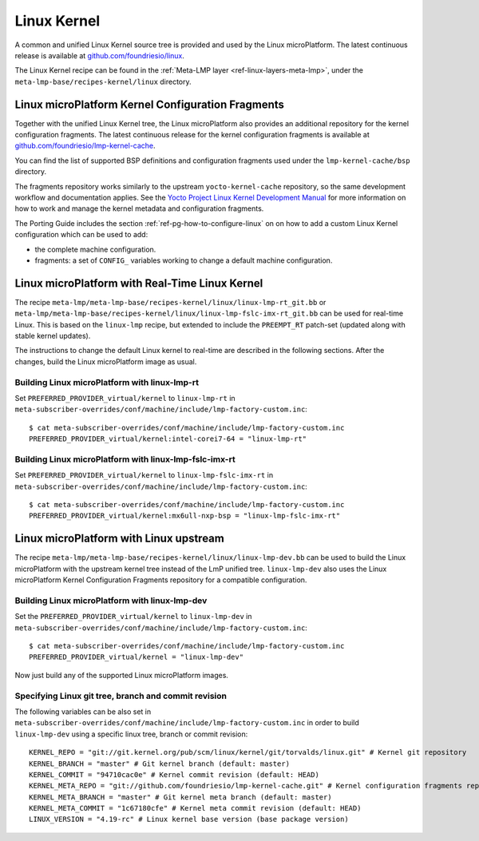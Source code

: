 .. _ref-linux-kernel:

Linux Kernel
============

A common and unified Linux Kernel source tree is provided and used by
the Linux microPlatform. The latest continuous release is available
at `github.com/foundriesio/linux`_.

The Linux Kernel recipe can be found in the :ref:`Meta-LMP layer
<ref-linux-layers-meta-lmp>`, under the
``meta-lmp-base/recipes-kernel/linux`` directory.

.. _ref-linux-fragments:

Linux microPlatform Kernel Configuration Fragments
--------------------------------------------------

Together with the unified Linux Kernel tree, the Linux microPlatform also
provides an additional repository for the kernel configuration fragments.
The latest continuous release for the kernel configuration fragments is
available at `github.com/foundriesio/lmp-kernel-cache`_.

You can find the list of supported BSP definitions and configuration fragments
used under the ``lmp-kernel-cache/bsp`` directory.

The fragments repository works similarly to the upstream ``yocto-kernel-cache``
repository, so the same development workflow and documentation applies.
See the `Yocto Project Linux Kernel Development Manual`_ for more information
on how to work and manage the kernel metadata and configuration fragments.

The Porting Guide includes the section :ref:`ref-pg-how-to-configure-linux` on
on how to add a custom Linux Kernel configuration which can be used to add:

* the complete machine configuration.

* fragments: a set of ``CONFIG_`` variables working to change
  a default machine configuration.

.. _github.com/foundriesio/linux: https://github.com/foundriesio/linux
.. _github.com/foundriesio/lmp-kernel-cache: https://github.com/foundriesio/lmp-kernel-cache
.. _Yocto Project Linux Kernel Development Manual: https://docs.yoctoproject.org/4.0.6/kernel-dev/advanced.html

Linux microPlatform with Real-Time Linux Kernel
-----------------------------------------------

The recipe ``meta-lmp/meta-lmp-base/recipes-kernel/linux/linux-lmp-rt_git.bb``
or ``meta-lmp/meta-lmp-base/recipes-kernel/linux/linux-lmp-fslc-imx-rt_git.bb``
can be used for real-time Linux.
This is based on the ``linux-lmp`` recipe,
but extended to include the ``PREEMPT_RT`` patch-set
(updated along with stable kernel updates).

The instructions to change the default Linux kernel to real-time are
described in the following sections.
After the changes,
build the Linux microPlatform image as usual.

Building Linux microPlatform with linux-lmp-rt
~~~~~~~~~~~~~~~~~~~~~~~~~~~~~~~~~~~~~~~~~~~~~~

Set  ``PREFERRED_PROVIDER_virtual/kernel``
to ``linux-lmp-rt``
in ``meta-subscriber-overrides/conf/machine/include/lmp-factory-custom.inc``::

    $ cat meta-subscriber-overrides/conf/machine/include/lmp-factory-custom.inc
    PREFERRED_PROVIDER_virtual/kernel:intel-corei7-64 = "linux-lmp-rt"

Building Linux microPlatform with linux-lmp-fslc-imx-rt
~~~~~~~~~~~~~~~~~~~~~~~~~~~~~~~~~~~~~~~~~~~~~~~~~~~~~~~

Set ``PREFERRED_PROVIDER_virtual/kernel``
to ``linux-lmp-fslc-imx-rt``
in ``meta-subscriber-overrides/conf/machine/include/lmp-factory-custom.inc``::

    $ cat meta-subscriber-overrides/conf/machine/include/lmp-factory-custom.inc
    PREFERRED_PROVIDER_virtual/kernel:mx6ull-nxp-bsp = "linux-lmp-fslc-imx-rt"

Linux microPlatform with Linux upstream
---------------------------------------

The recipe ``meta-lmp/meta-lmp-base/recipes-kernel/linux/linux-lmp-dev.bb``
can be used to build the Linux microPlatform with the upstream kernel tree
instead of the LmP unified tree. ``linux-lmp-dev`` also uses the Linux
microPlatform Kernel Configuration Fragments repository for a compatible
configuration.

Building Linux microPlatform with linux-lmp-dev
~~~~~~~~~~~~~~~~~~~~~~~~~~~~~~~~~~~~~~~~~~~~~~~

Set the ``PREFERRED_PROVIDER_virtual/kernel`` to ``linux-lmp-dev`` in
``meta-subscriber-overrides/conf/machine/include/lmp-factory-custom.inc``::

    $ cat meta-subscriber-overrides/conf/machine/include/lmp-factory-custom.inc
    PREFERRED_PROVIDER_virtual/kernel = "linux-lmp-dev"

Now just build any of the supported Linux microPlatform images.

Specifying Linux git tree, branch and commit revision
~~~~~~~~~~~~~~~~~~~~~~~~~~~~~~~~~~~~~~~~~~~~~~~~~~~~~

The following variables can be also set in
``meta-subscriber-overrides/conf/machine/include/lmp-factory-custom.inc``
in order to build ``linux-lmp-dev`` using a specific linux tree, branch or
commit revision::

    KERNEL_REPO = "git://git.kernel.org/pub/scm/linux/kernel/git/torvalds/linux.git" # Kernel git repository
    KERNEL_BRANCH = "master" # Git kernel branch (default: master)
    KERNEL_COMMIT = "94710cac0e" # Kernel commit revision (default: HEAD)
    KERNEL_META_REPO = "git://github.com/foundriesio/lmp-kernel-cache.git" # Kernel configuration fragments repository
    KERNEL_META_BRANCH = "master" # Git kernel meta branch (default: master)
    KERNEL_META_COMMIT = "1c67180cfe" # Kernel meta commit revision (default: HEAD)
    LINUX_VERSION = "4.19-rc" # Linux kernel base version (base package version)
